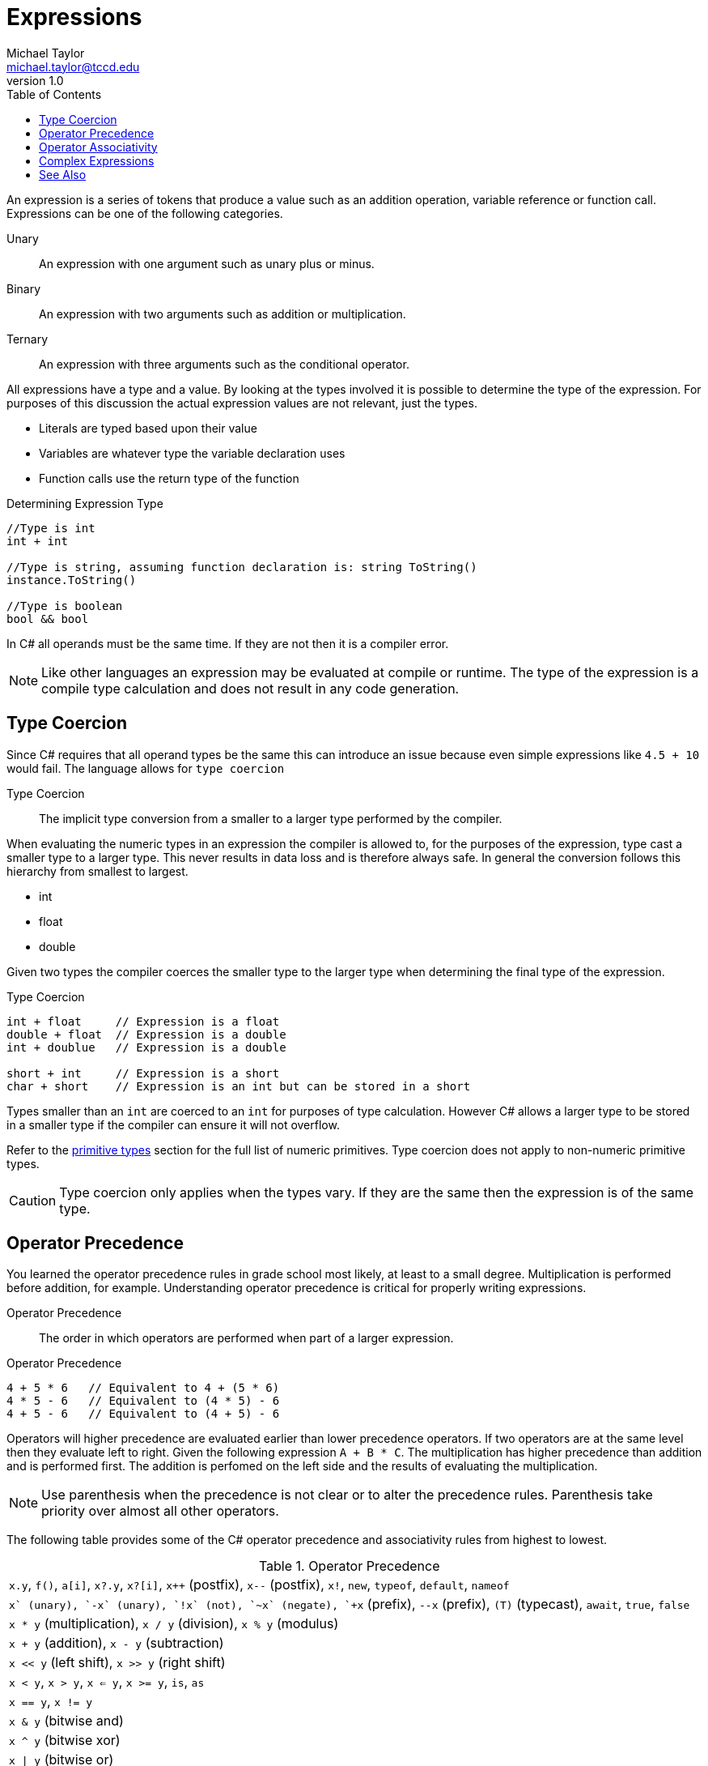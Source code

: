 = Expressions
Michael Taylor <michael.taylor@tccd.edu>
v1.0
:toc:

An expression is a series of tokens that produce a value such as an addition operation, variable reference or function call. Expressions can be one of the following categories.

Unary::
An expression with one argument such as unary plus or minus.
Binary::
An expression with two arguments such as addition or multiplication.
Ternary::
An expression with three arguments such as the conditional operator.

All expressions have a type and a value. By looking at the types involved it is possible to determine the type of the expression. For purposes of this discussion the actual expression values are not relevant, just the types.

- Literals are typed based upon their value
- Variables are whatever type the variable declaration uses
- Function calls use the return type of the function

.Determining Expression Type
[source,csharp]
----
//Type is int
int + int

//Type is string, assuming function declaration is: string ToString()
instance.ToString()

//Type is boolean
bool && bool
----

In C# all operands must be the same time. If they are not then it is a compiler error.

NOTE: Like other languages an expression may be evaluated at compile or runtime. The type of the expression is a compile type calculation and does not result in any code generation.

== Type Coercion

Since C# requires that all operand types be the same this can introduce an issue because even simple expressions like `4.5 + 10` would fail. The language allows for `type coercion`

Type Coercion::
The implicit type conversion from a smaller to a larger type performed by the compiler.

When evaluating the numeric types in an expression the compiler is allowed to, for the purposes of the expression, type cast a smaller type to a larger type. This never results in data loss and is therefore always safe. In general the conversion follows this hierarchy from smallest to largest.

- int
- float
- double

Given two types the compiler coerces the smaller type to the larger type when determining the final type of the expression.

.Type Coercion
[source,csharp]
----
int + float     // Expression is a float
double + float  // Expression is a double
int + doublue   // Expression is a double

short + int     // Expression is a short
char + short    // Expression is an int but can be stored in a short
----

Types smaller than an `int` are coerced to an `int` for purposes of type calculation. However C# allows a larger type to be stored in a smaller type if the compiler can ensure it will not overflow.

Refer to the link:primitive-types.adoc[primitive types] section for the full list of numeric primitives. Type coercion does not apply to non-numeric primitive types.

CAUTION: Type coercion only applies when the types vary. If they are the same then the expression is of the same type.

== Operator Precedence

You learned the operator precedence rules in grade school most likely, at least to a small degree. Multiplication is performed before addition, for example. Understanding operator precedence is critical for properly writing expressions.

Operator Precedence::
The order in which operators are performed when part of a larger expression.

.Operator Precedence
[source,csharp]
----
4 + 5 * 6   // Equivalent to 4 + (5 * 6)
4 * 5 - 6   // Equivalent to (4 * 5) - 6
4 + 5 - 6   // Equivalent to (4 + 5) - 6
----

Operators will higher precedence are evaluated earlier than lower precedence operators. If two operators are at the same level then they evaluate left to right. Given the following expression `A + B * C`. The multiplication has higher precedence than addition and is performed first. The addition is perfomed on the left side and the results of evaluating the multiplication.

NOTE: Use parenthesis when the precedence is not clear or to alter the precedence rules. Parenthesis take priority over almost all other operators.

The following table provides some of the C# operator precedence and associativity rules from highest to lowest.

.Operator Precedence
|===
| `x.y`, `f()`, `a[i]`, `x?.y`, `x?[i]`, `x++` (postfix), `x--` (postfix), `x!`, `new`, `typeof`, `default`, `nameof`
| `+x` (unary), `-x` (unary), `!x` (not), `~x` (negate), `++x` (prefix), `--x` (prefix), `(T)` (typecast), `await`, `true`, `false`
| `x * y` (multiplication), `x / y` (division), `x % y` (modulus)
| `x + y` (addition), `x - y` (subtraction)
| `x << y` (left shift), `x >> y` (right shift)
| `x < y`, `x > y`, `x <= y`, `x >= y`, `is`, `as`
| `x == y`, `x != y`
| `x & y` (bitwise and)
| `x ^ y` (bitwise xor)
| `x \| y` (bitwise or)
| `x && y` (logical and)
| `x \|\| y` (logical or)
| `x ?? y` (null coalescingl)
| `x ? y : z` (conditional)
| `x = y` (assignment), `x op= y` (combination operators)
|===

NOTE: Refer to the full table https://docs.microsoft.com/en-us/dotnet/csharp/language-reference/operators/[here].

== Operator Associativity

Another factor in evaluating expressions is operator associativity.

Operator Associativity::
Determines whether a binary (or ternary) operator evaluates the left operand (left associative)  or right operand (right associative) first.

Operator associativity determines how the operands in an operator are evaluated. This is generally not important outside of computers because general math expressions do not have side effects. But in computers operands may have side effects so it is important to understand which operand is evaluated first.

Left associative evaluates the left side of the operator and then the right side. This is the most common and generally makes sense. 

.Left Associative
[source,csharp]
----
x = 10;
y = x++ - ++x;  // x = 12, y = -2 (refer to prefix/postfix later)

x = 10;
z = ++x - x++;  // x = 12, y = 0
----

Right associative evaluates the right side of the operator and then the left. All the unary operators are right associative because they have a single operand. The assignment operator is also right associative. 

.Right Associative
[source,csharp]
----
int x = 10;

//Right associative evaluates 30, assigns to c and then assigns c to y
//If assignment was left associative then c would be assigned to y (garbage) and then 30 to c
int y = c = 30;   
----

All operators except the following are left associative.

- Assignment operator
- Null coalescing operator
- Conditional operator
- Unary operators

== Complex Expressions

Whenever an expression is mentioned it can be either a simple or complex expression. Simple expressions are the types mentioned earlier such as literals, variables and function calls. Complex expressions are expressions that have other expressions as their operands. This allows arbitrarily complex expressions to be built.

.Complex Expressions
[source,csharp]
----
//Simple expressions: y, x, 5
//Complex expressions: x + 5, y = E
int y = x + 5;  

//Simple expressions: 5, 6, 9
//Complex expressions: 6 * 9, 5 + E
5 + 6 * 9;      
----

== See Also

link:operators-arithmetic.adoc[Arithmetic Operators] +
link:operators-assignment.adoc[Assignment Operator] +
link:operators-bitwise.adoc[Bitwise Operators] +
link:operators-conditional.adoc[Conditional Operator] +
link:operators-logical.adoc[Logical Operators] +
link:operators-relational.adoc[Relational Operators] +
